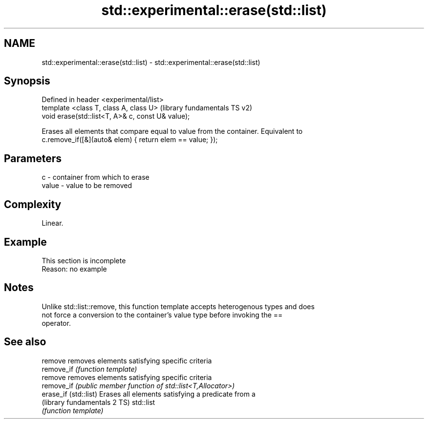 .TH std::experimental::erase(std::list) 3 "2019.08.27" "http://cppreference.com" "C++ Standard Libary"
.SH NAME
std::experimental::erase(std::list) \- std::experimental::erase(std::list)

.SH Synopsis
   Defined in header <experimental/list>
   template <class T, class A, class U>             (library fundamentals TS v2)
   void erase(std::list<T, A>& c, const U& value);

   Erases all elements that compare equal to value from the container. Equivalent to
   c.remove_if([&](auto& elem) { return elem == value; });

.SH Parameters

   c     - container from which to erase
   value - value to be removed

.SH Complexity

   Linear.

.SH Example

    This section is incomplete
    Reason: no example

.SH Notes

   Unlike std::list::remove, this function template accepts heterogenous types and does
   not force a conversion to the container's value type before invoking the ==
   operator.

.SH See also

   remove                      removes elements satisfying specific criteria
   remove_if                   \fI(function template)\fP
   remove                      removes elements satisfying specific criteria
   remove_if                   \fI(public member function of std::list<T,Allocator>)\fP
   erase_if (std::list)        Erases all elements satisfying a predicate from a
   (library fundamentals 2 TS) std::list
                               \fI(function template)\fP
